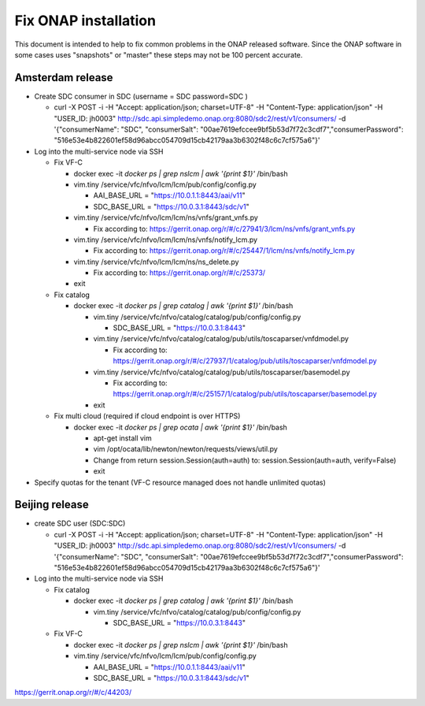 Fix ONAP installation
=====================

This document is intended to help to fix common problems in the ONAP released software. Since the ONAP software in some
cases uses "snapshots" or "master" these steps may not be 100 percent accurate.

Amsterdam release
-----------------

- Create SDC consumer in SDC (username = SDC  password=SDC )

  - curl -X POST -i -H "Accept: application/json; charset=UTF-8" -H "Content-Type: application/json" -H "USER_ID: jh0003" http://sdc.api.simpledemo.onap.org:8080/sdc2/rest/v1/consumers/ -d '{"consumerName": "SDC", "consumerSalt": "00ae7619efccee9bf5b53d7f72c3cdf7","consumerPassword": "516e53e4b822601ef58d96abcc054709d15cb42179aa3b6302f48c6c7cf575a6"}'

- Log into the multi-service node via SSH

  - Fix VF-C

    - docker exec -it `docker ps | grep nslcm | awk '{print $1}'` /bin/bash

    - vim.tiny /service/vfc/nfvo/lcm/lcm/pub/config/config.py

      - AAI_BASE_URL = "https://10.0.1.1:8443/aai/v11"

      - SDC_BASE_URL = "https://10.0.3.1:8443/sdc/v1"

    - vim.tiny /service/vfc/nfvo/lcm/lcm/ns/vnfs/grant_vnfs.py

      - Fix according to: https://gerrit.onap.org/r/#/c/27941/3/lcm/ns/vnfs/grant_vnfs.py

    - vim.tiny /service/vfc/nfvo/lcm/lcm/ns/vnfs/notify_lcm.py

      - Fix according to: https://gerrit.onap.org/r/#/c/25447/1/lcm/ns/vnfs/notify_lcm.py

    - vim.tiny /service/vfc/nfvo/lcm/lcm/ns/ns_delete.py

      - Fix according to: https://gerrit.onap.org/r/#/c/25373/

    - exit

  - Fix catalog

    - docker exec -it `docker ps | grep catalog | awk '{print $1}'` /bin/bash

      - vim.tiny /service/vfc/nfvo/catalog/catalog/pub/config/config.py

        - SDC_BASE_URL = "https://10.0.3.1:8443"

      - vim.tiny /service/vfc/nfvo/catalog/catalog/pub/utils/toscaparser/vnfdmodel.py

        - Fix according to: https://gerrit.onap.org/r/#/c/27937/1/catalog/pub/utils/toscaparser/vnfdmodel.py

      - vim.tiny /service/vfc/nfvo/catalog/catalog/pub/utils/toscaparser/basemodel.py

        - Fix according to: https://gerrit.onap.org/r/#/c/25157/1/catalog/pub/utils/toscaparser/basemodel.py

      - exit

  - Fix multi cloud (required if cloud endpoint is over HTTPS)

    - docker exec -it `docker ps | grep ocata | awk '{print $1}'` /bin/bash

      - apt-get install vim

      - vim /opt/ocata/lib/newton/newton/requests/views/util.py

      - Change from return session.Session(auth=auth) to: session.Session(auth=auth, verify=False)

      - exit

- Specify quotas for the tenant (VF-C resource managed does not handle unlimited quotas)

Beijing release
---------------

- create SDC user (SDC:SDC)

  - curl -X POST -i -H "Accept: application/json; charset=UTF-8" -H "Content-Type: application/json" -H "USER_ID: jh0003" http://sdc.api.simpledemo.onap.org:8080/sdc2/rest/v1/consumers/ -d '{"consumerName": "SDC", "consumerSalt": "00ae7619efccee9bf5b53d7f72c3cdf7","consumerPassword": "516e53e4b822601ef58d96abcc054709d15cb42179aa3b6302f48c6c7cf575a6"}'

- Log into the multi-service node via SSH

  - Fix catalog

    - docker exec -it `docker ps | grep catalog | awk '{print $1}'` /bin/bash

      - vim.tiny /service/vfc/nfvo/catalog/catalog/pub/config/config.py

        - SDC_BASE_URL = "https://10.0.3.1:8443"

  - Fix VF-C

    - docker exec -it `docker ps | grep nslcm | awk '{print $1}'` /bin/bash

    - vim.tiny /service/vfc/nfvo/lcm/lcm/pub/config/config.py

      - AAI_BASE_URL = "https://10.0.1.1:8443/aai/v11"

      - SDC_BASE_URL = "https://10.0.3.1:8443/sdc/v1"



https://gerrit.onap.org/r/#/c/44203/
